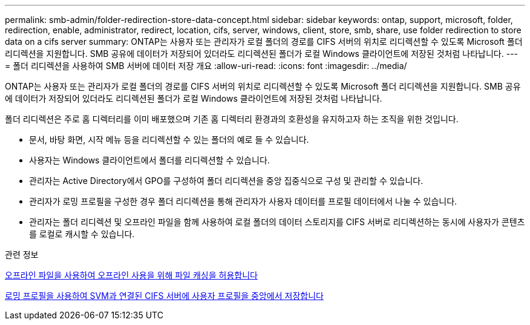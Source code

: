 ---
permalink: smb-admin/folder-redirection-store-data-concept.html 
sidebar: sidebar 
keywords: ontap, support, microsoft, folder, redirection, enable, administrator, redirect, location, cifs, server, windows, client, store, smb, share, use folder redirection to store data on a cifs server 
summary: ONTAP는 사용자 또는 관리자가 로컬 폴더의 경로를 CIFS 서버의 위치로 리디렉션할 수 있도록 Microsoft 폴더 리디렉션을 지원합니다. SMB 공유에 데이터가 저장되어 있더라도 리디렉션된 폴더가 로컬 Windows 클라이언트에 저장된 것처럼 나타납니다. 
---
= 폴더 리디렉션을 사용하여 SMB 서버에 데이터 저장 개요
:allow-uri-read: 
:icons: font
:imagesdir: ../media/


[role="lead"]
ONTAP는 사용자 또는 관리자가 로컬 폴더의 경로를 CIFS 서버의 위치로 리디렉션할 수 있도록 Microsoft 폴더 리디렉션을 지원합니다. SMB 공유에 데이터가 저장되어 있더라도 리디렉션된 폴더가 로컬 Windows 클라이언트에 저장된 것처럼 나타납니다.

폴더 리디렉션은 주로 홈 디렉터리를 이미 배포했으며 기존 홈 디렉터리 환경과의 호환성을 유지하고자 하는 조직을 위한 것입니다.

* 문서, 바탕 화면, 시작 메뉴 등을 리디렉션할 수 있는 폴더의 예로 들 수 있습니다.
* 사용자는 Windows 클라이언트에서 폴더를 리디렉션할 수 있습니다.
* 관리자는 Active Directory에서 GPO를 구성하여 폴더 리디렉션을 중앙 집중식으로 구성 및 관리할 수 있습니다.
* 관리자가 로밍 프로필을 구성한 경우 폴더 리디렉션을 통해 관리자가 사용자 데이터를 프로필 데이터에서 나눌 수 있습니다.
* 관리자는 폴더 리디렉션 및 오프라인 파일을 함께 사용하여 로컬 폴더의 데이터 스토리지를 CIFS 서버로 리디렉션하는 동시에 사용자가 콘텐츠를 로컬로 캐시할 수 있습니다.


.관련 정보
xref:offline-files-allow-caching-concept.adoc[오프라인 파일을 사용하여 오프라인 사용을 위해 파일 캐싱을 허용합니다]

xref:roaming-profiles-store-user-profiles-concept.adoc[로밍 프로필을 사용하여 SVM과 연결된 CIFS 서버에 사용자 프로필을 중앙에서 저장합니다]
